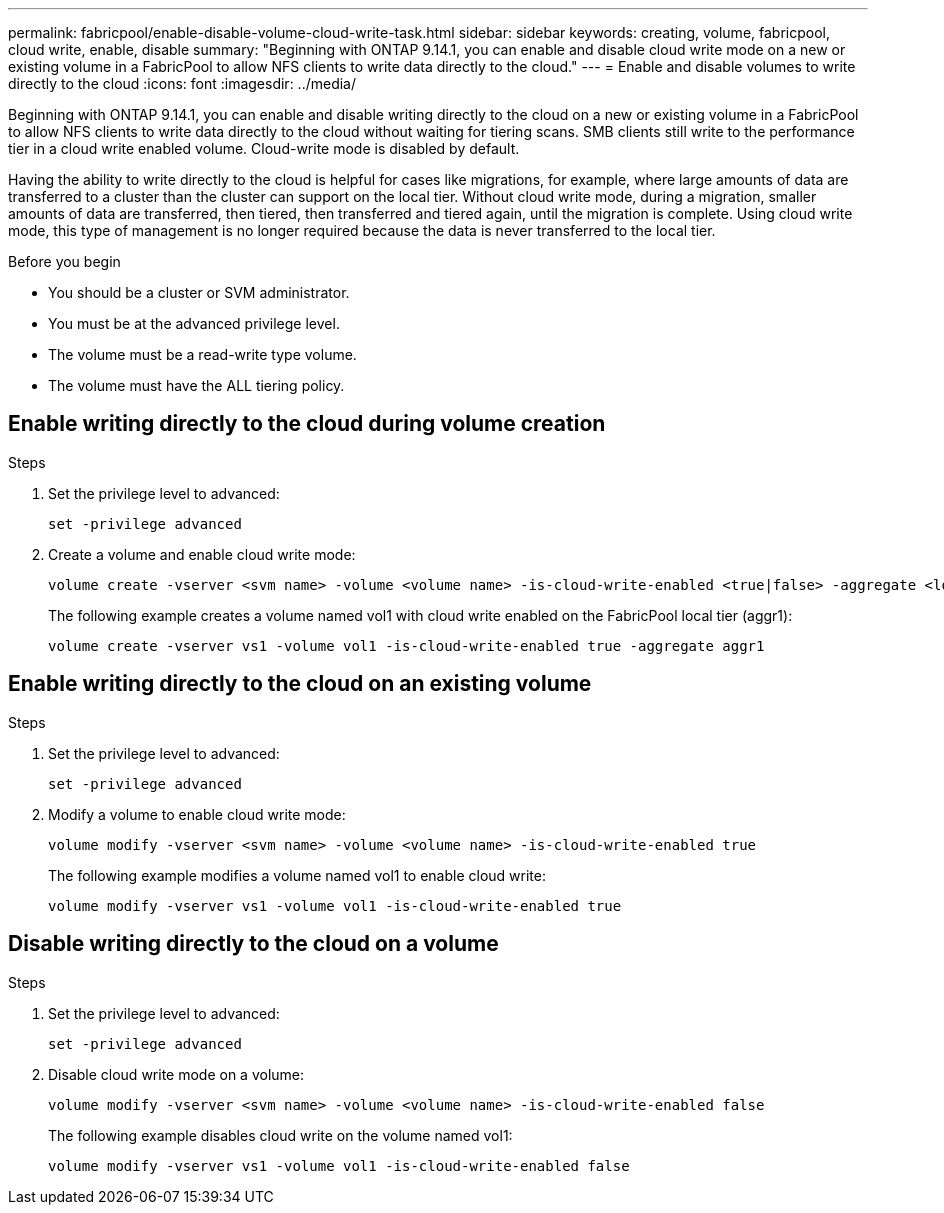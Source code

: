 ---
permalink: fabricpool/enable-disable-volume-cloud-write-task.html
sidebar: sidebar
keywords: creating, volume, fabricpool, cloud write, enable, disable
summary: "Beginning with ONTAP 9.14.1, you can enable and disable cloud write mode on a new or existing volume in a FabricPool to allow NFS clients to write data directly to the cloud."
---
= Enable and disable volumes to write directly to the cloud
:icons: font
:imagesdir: ../media/

[.lead]

Beginning with ONTAP 9.14.1, you can enable and disable writing directly to the cloud on a new or existing volume in a FabricPool to allow NFS clients to write data directly to the cloud without waiting for tiering scans. SMB clients still write to the performance tier in a cloud write enabled volume. Cloud-write mode is disabled by default.

Having the ability to write directly to the cloud is helpful for cases like migrations, for example, where large amounts of data are transferred to a cluster than the cluster can support on the local tier. Without cloud write mode, during a migration, smaller amounts of data are transferred, then tiered, then transferred and tiered again, until the migration is complete. Using cloud write mode, this type of management is no longer required because the data is never transferred to the local tier.


.Before you begin

* You should be a cluster or SVM administrator.
* You must be at the advanced privilege level.
* The volume must be a read-write type volume.
* The volume must have the ALL tiering policy.


== Enable writing directly to the cloud during volume creation

.Steps

. Set the privilege level to advanced:
+
[source,cli]
----
set -privilege advanced
----
. Create a volume and enable cloud write mode:
+
[source,cli]
----
volume create -vserver <svm name> -volume <volume name> -is-cloud-write-enabled <true|false> -aggregate <local tier name>
----
+
The following example creates a volume named vol1 with cloud write enabled on the FabricPool local tier (aggr1):
+
----
volume create -vserver vs1 -volume vol1 -is-cloud-write-enabled true -aggregate aggr1
----

== Enable writing directly to the cloud on an existing volume

.Steps

. Set the privilege level to advanced:
+
[source,cli]
----
set -privilege advanced
----
. Modify a volume to enable cloud write mode:
+
[source,cli]
----
volume modify -vserver <svm name> -volume <volume name> -is-cloud-write-enabled true
----
+
The following example modifies a volume named vol1 to enable cloud write:
+
----
volume modify -vserver vs1 -volume vol1 -is-cloud-write-enabled true
----

== Disable writing directly to the cloud on a volume

.Steps

. Set the privilege level to advanced:
+
[source,cli]
----
set -privilege advanced
----
. Disable cloud write mode on a volume:
+
[source,cli]
----
volume modify -vserver <svm name> -volume <volume name> -is-cloud-write-enabled false
----
+
The following example disables cloud write on the volume named vol1:
+
----
volume modify -vserver vs1 -volume vol1 -is-cloud-write-enabled false
----


// 2024-Feb-26, ONTAPDOC-1667
// 2023-Oct-17, ONTAPDOC-1233
